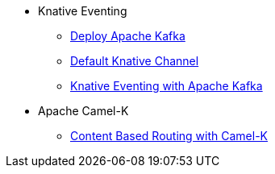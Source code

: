 * Knative Eventing
** xref:eventing/deploy-apache-kafka.adoc[Deploy Apache Kafka]
** xref:eventing/default-knative-channel.adoc[Default Knative Channel]
** xref:eventing-with-kafka.adoc[Knative Eventing with Apache Kafka]
* Apache Camel-K
** xref:camel-k-cbr.adoc[Content Based Routing with Camel-K]
